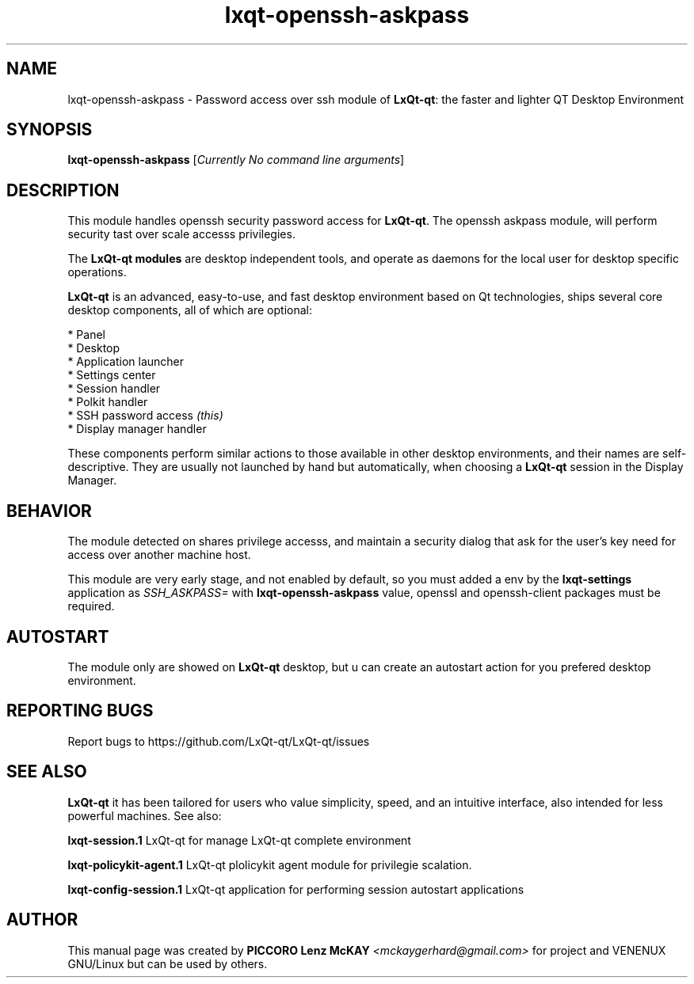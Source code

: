 .TH lxqt-openssh-askpass "1" "September 2012" "LxQt\-qt\ 0.5.0" "LxQt\-qt\ Module"
.SH NAME
lxqt-openssh-askpass \- Password access over ssh module of \fBLxQt-qt\fR: the faster and lighter QT Desktop Environment
.SH SYNOPSIS
.B lxqt-openssh-askpass
[\fICurrently No command line arguments\fR]
.br
.SH DESCRIPTION
This module handles openssh security password access for \fBLxQt-qt\fR. The openssh askpass module, will perform 
security tast over scale accesss privilegies.
.P
.P
The \fBLxQt-qt modules\fR are desktop independent tools, 
and operate as daemons for the local user for desktop specific operations. 
.P
\fBLxQt-qt\fR is an advanced, easy-to-use, and fast desktop environment based on Qt
technologies, ships several core desktop components, all of which are optional:
.P
 * Panel
 * Desktop
 * Application launcher
 * Settings center
 * Session handler
 * Polkit handler
 * SSH password access \fI(this)\fR
 * Display manager handler
.P
These components perform similar actions to those available in other desktop
environments, and their names are self-descriptive.  They are usually not launched
by hand but automatically, when choosing a \fBLxQt\-qt\fR session in the Display
Manager.
.SH BEHAVIOR
The module detected on shares privilege accesss, and maintain a security dialog 
that ask for the user's key need for access over another machine host.
.P
This module are very early stage, and not enabled by default, so you must added a env 
by the \fBlxqt\-settings\fR application as \fISSH_ASKPASS=\fR 
with \fBlxqt\-openssh\-askpass\fR value, openssl and openssh-client packages must be required.
.SH AUTOSTART
The module only are showed on \fBLxQt-qt\fR desktop, but u can create an autostart action 
for you prefered desktop environment.
.SH "REPORTING BUGS"
Report bugs to https://github.com/LxQt-qt/LxQt-qt/issues
.SH "SEE ALSO"
\fBLxQt-qt\fR it has been tailored for users who value simplicity, speed, and
an intuitive interface, also intended for less powerful machines. See also:
.\" any module must refers to session app, for more info on start it
.P
\fBlxqt-session.1\fR  LxQt-qt for manage LxQt-qt complete environment
.P
\fBlxqt-policykit-agent.1\fR  LxQt-qt plolicykit agent module for privilegie scalation.
.P
\fBlxqt-config-session.1\fR  LxQt-qt application for performing session autostart applications
.P
.SH AUTHOR
This manual page was created by \fBPICCORO Lenz McKAY\fR \fI<mckaygerhard@gmail.com>\fR
for  project and VENENUX GNU/Linux but can be used by others.
